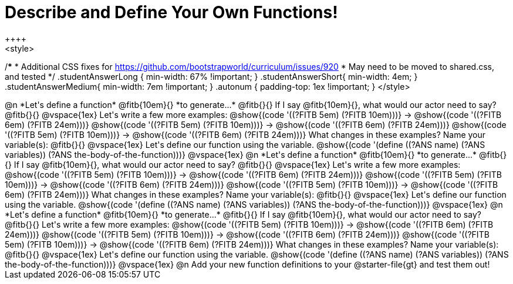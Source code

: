 = Describe and Define Your Own Functions!
++++
<style>
/*********************************
 * Additional CSS fixes for https://github.com/bootstrapworld/curriculum/issues/920
 * May need to be moved to shared.css, and tested
 */
.studentAnswerLong { min-width: 67% !important; }
.studentAnswerShort{ min-width: 4em; }
.studentAnswerMedium{ min-width: 7em !important; }
.autonum { padding-top: 1ex !important; }
</style>
++++
@n *Let's define a function* @fitb{10em}{} *to generate...*

@fitb{}{}

If I say @fitb{10em}{}, what would our actor need to say? @fitb{}{}

@vspace{1ex}

Let's write a few more examples:

@show{(code '((?FITB 5em) (?FITB 10em)))} &rarr; @show{(code '((?FITB 6em) (?FITB 24em)))}

@show{(code '((?FITB 5em) (?FITB 10em)))} &rarr; @show{(code '((?FITB 6em) (?FITB 24em)))}

@show{(code '((?FITB 5em) (?FITB 10em)))} &rarr; @show{(code '((?FITB 6em) (?FITB 24em)))}

What changes in these examples? Name your variable(s):  @fitb{}{}

@vspace{1ex}

Let's define our function using the variable.

@show{(code '(define ((?ANS name) (?ANS variables)) (?ANS the-body-of-the-function)))}

@vspace{1ex}

@n *Let's define a function* @fitb{10em}{} *to generate...*

@fitb{}{}

If I say @fitb{10em}{}, what would our actor need to say? @fitb{}{}

@vspace{1ex}

Let's write a few more examples:

@show{(code '((?FITB 5em) (?FITB 10em)))} &rarr; @show{(code '((?FITB 6em) (?FITB 24em)))}

@show{(code '((?FITB 5em) (?FITB 10em)))} &rarr; @show{(code '((?FITB 6em) (?FITB 24em)))}

@show{(code '((?FITB 5em) (?FITB 10em)))} &rarr; @show{(code '((?FITB 6em) (?FITB 24em)))}

What changes in these examples? Name your variable(s):  @fitb{}{}

@vspace{1ex}

Let's define our function using the variable.

@show{(code '(define ((?ANS name) (?ANS variables)) (?ANS the-body-of-the-function)))}

@vspace{1ex}

@n *Let's define a function* @fitb{10em}{} *to generate...*

@fitb{}{}

If I say @fitb{10em}{}, what would our actor need to say? @fitb{}{}

Let's write a few more examples:

@show{(code '((?FITB 5em) (?FITB 10em)))} &rarr; @show{(code '((?FITB 6em) (?FITB 24em)))}

@show{(code '((?FITB 5em) (?FITB 10em)))} &rarr; @show{(code '((?FITB 6em) (?FITB 24em)))}

@show{(code '((?FITB 5em) (?FITB 10em)))} &rarr; @show{(code '((?FITB 6em) (?FITB 24em)))}

What changes in these examples? Name your variable(s):  @fitb{}{}

@vspace{1ex}

Let's define our function using the variable.

@show{(code '(define ((?ANS name) (?ANS variables)) (?ANS the-body-of-the-function)))}

@vspace{1ex}

@n Add your new function definitions to your @starter-file{gt} and test them out!
